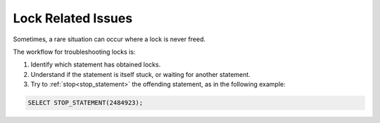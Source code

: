 .. _lock_related_issues:

***********************
Lock Related Issues
***********************

Sometimes, a rare situation can occur where a lock is never freed. 

The workflow for troubleshooting locks is:

#. Identify which statement has obtained locks.
#. Understand if the statement is itself stuck, or waiting for another statement.
#. Try to :ref:`stop<stop_statement>` the offending statement, as in the following example:

.. code-block:: sql

	SELECT STOP_STATEMENT(2484923);